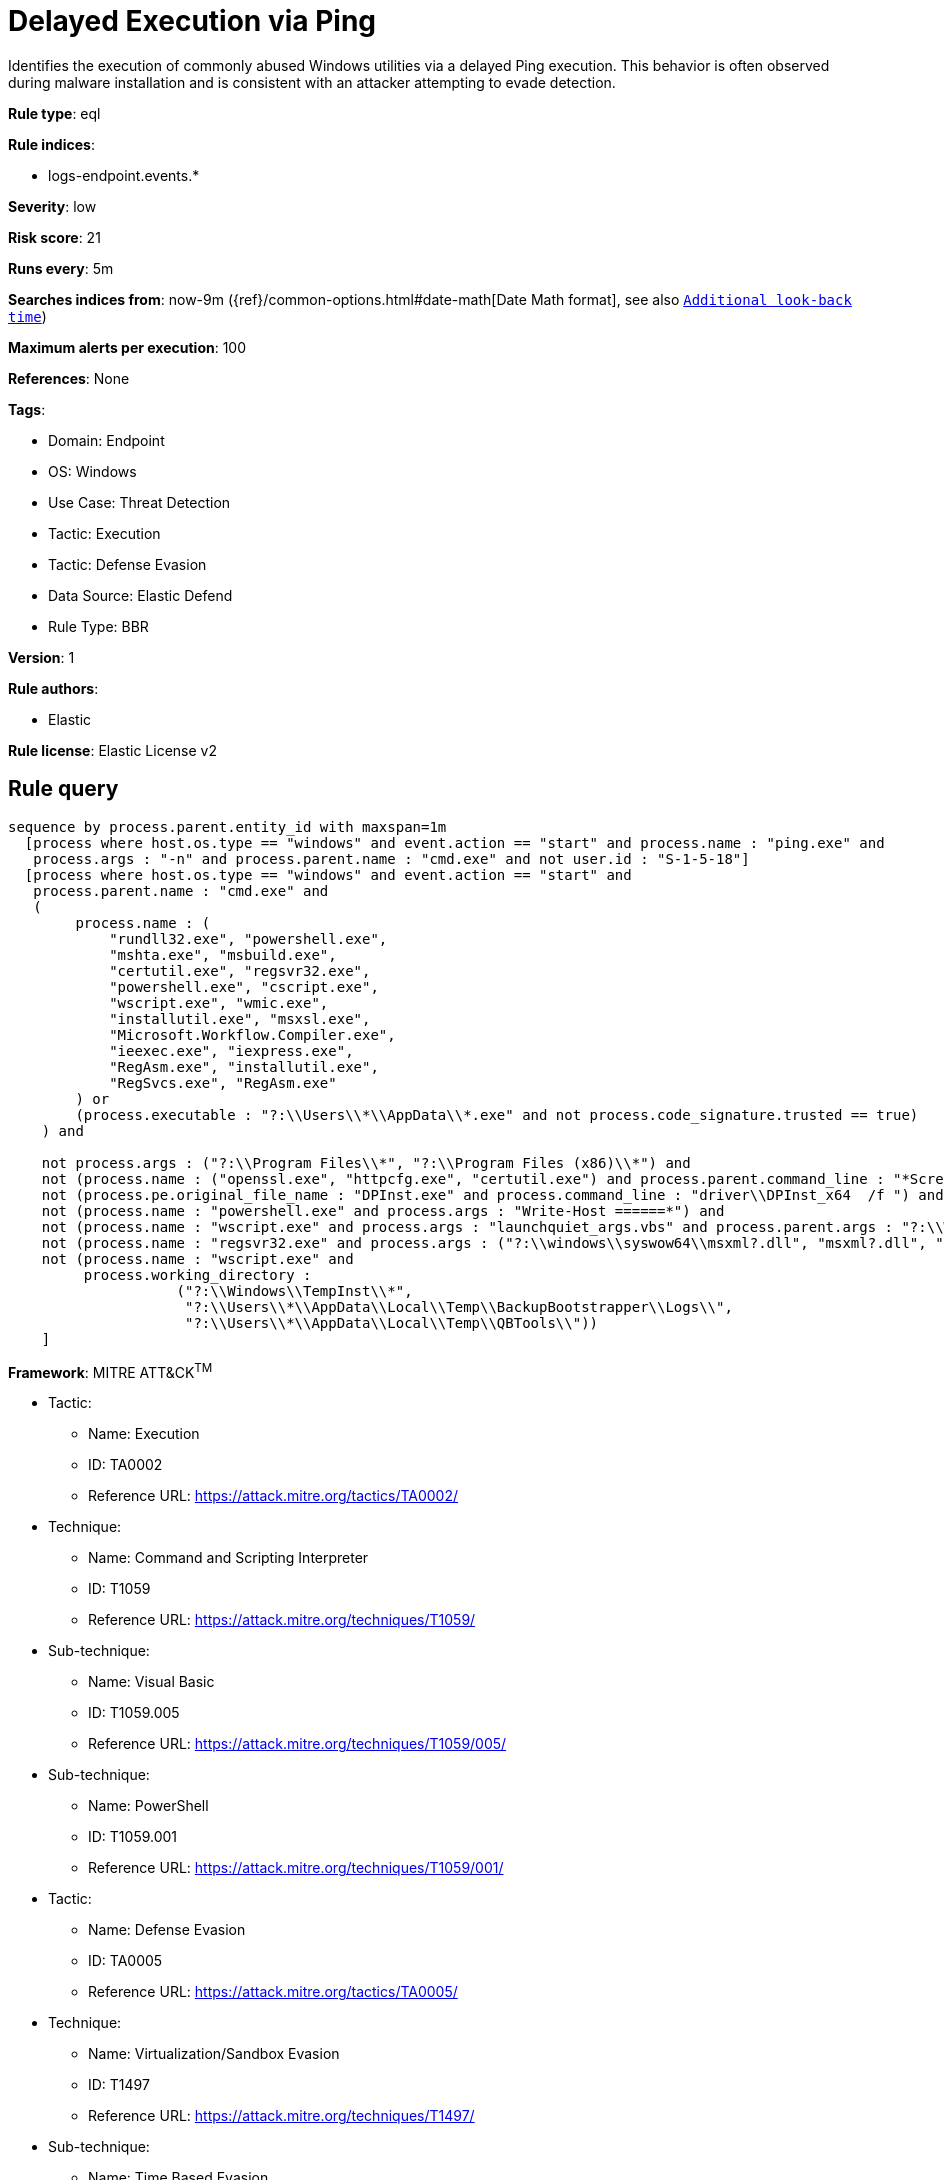 [[delayed-execution-via-ping]]
= Delayed Execution via Ping

Identifies the execution of commonly abused Windows utilities via a delayed Ping execution. This behavior is often observed during malware installation and is consistent with an attacker attempting to evade detection.

*Rule type*: eql

*Rule indices*: 

* logs-endpoint.events.*

*Severity*: low

*Risk score*: 21

*Runs every*: 5m

*Searches indices from*: now-9m ({ref}/common-options.html#date-math[Date Math format], see also <<rule-schedule, `Additional look-back time`>>)

*Maximum alerts per execution*: 100

*References*: None

*Tags*: 

* Domain: Endpoint
* OS: Windows
* Use Case: Threat Detection
* Tactic: Execution
* Tactic: Defense Evasion
* Data Source: Elastic Defend
* Rule Type: BBR

*Version*: 1

*Rule authors*: 

* Elastic

*Rule license*: Elastic License v2


== Rule query


[source, js]
----------------------------------
sequence by process.parent.entity_id with maxspan=1m
  [process where host.os.type == "windows" and event.action == "start" and process.name : "ping.exe" and
   process.args : "-n" and process.parent.name : "cmd.exe" and not user.id : "S-1-5-18"]
  [process where host.os.type == "windows" and event.action == "start" and
   process.parent.name : "cmd.exe" and
   (
        process.name : (
            "rundll32.exe", "powershell.exe",
            "mshta.exe", "msbuild.exe",
            "certutil.exe", "regsvr32.exe",
            "powershell.exe", "cscript.exe",
            "wscript.exe", "wmic.exe",
            "installutil.exe", "msxsl.exe",
            "Microsoft.Workflow.Compiler.exe",
            "ieexec.exe", "iexpress.exe",
            "RegAsm.exe", "installutil.exe",
            "RegSvcs.exe", "RegAsm.exe"
        ) or
        (process.executable : "?:\\Users\\*\\AppData\\*.exe" and not process.code_signature.trusted == true)
    ) and

    not process.args : ("?:\\Program Files\\*", "?:\\Program Files (x86)\\*") and
    not (process.name : ("openssl.exe", "httpcfg.exe", "certutil.exe") and process.parent.command_line : "*ScreenConnectConfigurator.cmd*") and
    not (process.pe.original_file_name : "DPInst.exe" and process.command_line : "driver\\DPInst_x64  /f ") and
    not (process.name : "powershell.exe" and process.args : "Write-Host ======*") and
    not (process.name : "wscript.exe" and process.args : "launchquiet_args.vbs" and process.parent.args : "?:\\Windows\\TempInst\\7z*") and
    not (process.name : "regsvr32.exe" and process.args : ("?:\\windows\\syswow64\\msxml?.dll", "msxml?.dll", "?:\\Windows\\SysWOW64\\mschrt20.ocx")) and 
    not (process.name : "wscript.exe" and
         process.working_directory :
                    ("?:\\Windows\\TempInst\\*",
                     "?:\\Users\\*\\AppData\\Local\\Temp\\BackupBootstrapper\\Logs\\",
                     "?:\\Users\\*\\AppData\\Local\\Temp\\QBTools\\"))
    ]

----------------------------------

*Framework*: MITRE ATT&CK^TM^

* Tactic:
** Name: Execution
** ID: TA0002
** Reference URL: https://attack.mitre.org/tactics/TA0002/
* Technique:
** Name: Command and Scripting Interpreter
** ID: T1059
** Reference URL: https://attack.mitre.org/techniques/T1059/
* Sub-technique:
** Name: Visual Basic
** ID: T1059.005
** Reference URL: https://attack.mitre.org/techniques/T1059/005/
* Sub-technique:
** Name: PowerShell
** ID: T1059.001
** Reference URL: https://attack.mitre.org/techniques/T1059/001/
* Tactic:
** Name: Defense Evasion
** ID: TA0005
** Reference URL: https://attack.mitre.org/tactics/TA0005/
* Technique:
** Name: Virtualization/Sandbox Evasion
** ID: T1497
** Reference URL: https://attack.mitre.org/techniques/T1497/
* Sub-technique:
** Name: Time Based Evasion
** ID: T1497.003
** Reference URL: https://attack.mitre.org/techniques/T1497/003/
* Technique:
** Name: System Binary Proxy Execution
** ID: T1218
** Reference URL: https://attack.mitre.org/techniques/T1218/
* Sub-technique:
** Name: CMSTP
** ID: T1218.003
** Reference URL: https://attack.mitre.org/techniques/T1218/003/
* Sub-technique:
** Name: InstallUtil
** ID: T1218.004
** Reference URL: https://attack.mitre.org/techniques/T1218/004/
* Sub-technique:
** Name: Mshta
** ID: T1218.005
** Reference URL: https://attack.mitre.org/techniques/T1218/005/
* Sub-technique:
** Name: Regsvcs/Regasm
** ID: T1218.009
** Reference URL: https://attack.mitre.org/techniques/T1218/009/
* Sub-technique:
** Name: Regsvr32
** ID: T1218.010
** Reference URL: https://attack.mitre.org/techniques/T1218/010/
* Sub-technique:
** Name: Rundll32
** ID: T1218.011
** Reference URL: https://attack.mitre.org/techniques/T1218/011/
* Technique:
** Name: System Script Proxy Execution
** ID: T1216
** Reference URL: https://attack.mitre.org/techniques/T1216/
* Technique:
** Name: XSL Script Processing
** ID: T1220
** Reference URL: https://attack.mitre.org/techniques/T1220/

